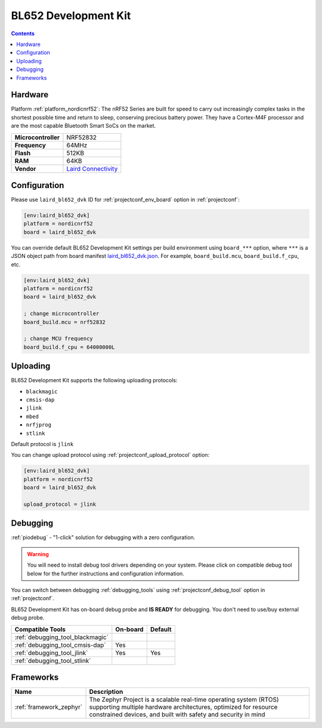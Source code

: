  
.. _board_nordicnrf52_laird_bl652_dvk:

BL652 Development Kit
=====================

.. contents::

Hardware
--------

Platform :ref:`platform_nordicnrf52`: The nRF52 Series are built for speed to carry out increasingly complex tasks in the shortest possible time and return to sleep, conserving precious battery power. They have a Cortex-M4F processor and are the most capable Bluetooth Smart SoCs on the market.

.. list-table::

  * - **Microcontroller**
    - NRF52832
  * - **Frequency**
    - 64MHz
  * - **Flash**
    - 512KB
  * - **RAM**
    - 64KB
  * - **Vendor**
    - `Laird Connectivity <https://www.lairdconnect.com/wireless-modules/bluetooth-modules/bluetooth-5-modules/bl652-series-bluetooth-v5-nfc?utm_source=platformio.org&utm_medium=docs>`__


Configuration
-------------

Please use ``laird_bl652_dvk`` ID for :ref:`projectconf_env_board` option in :ref:`projectconf`:

.. code-block:: ini

  [env:laird_bl652_dvk]
  platform = nordicnrf52
  board = laird_bl652_dvk

You can override default BL652 Development Kit settings per build environment using
``board_***`` option, where ``***`` is a JSON object path from
board manifest `laird_bl652_dvk.json <https://github.com/platformio/platform-nordicnrf52/blob/master/boards/laird_bl652_dvk.json>`_. For example,
``board_build.mcu``, ``board_build.f_cpu``, etc.

.. code-block:: ini

  [env:laird_bl652_dvk]
  platform = nordicnrf52
  board = laird_bl652_dvk

  ; change microcontroller
  board_build.mcu = nrf52832

  ; change MCU frequency
  board_build.f_cpu = 64000000L


Uploading
---------
BL652 Development Kit supports the following uploading protocols:

* ``blackmagic``
* ``cmsis-dap``
* ``jlink``
* ``mbed``
* ``nrfjprog``
* ``stlink``

Default protocol is ``jlink``

You can change upload protocol using :ref:`projectconf_upload_protocol` option:

.. code-block:: ini

  [env:laird_bl652_dvk]
  platform = nordicnrf52
  board = laird_bl652_dvk

  upload_protocol = jlink

Debugging
---------

:ref:`piodebug` - "1-click" solution for debugging with a zero configuration.

.. warning::
    You will need to install debug tool drivers depending on your system.
    Please click on compatible debug tool below for the further
    instructions and configuration information.

You can switch between debugging :ref:`debugging_tools` using
:ref:`projectconf_debug_tool` option in :ref:`projectconf`.

BL652 Development Kit has on-board debug probe and **IS READY** for debugging. You don't need to use/buy external debug probe.

.. list-table::
  :header-rows:  1

  * - Compatible Tools
    - On-board
    - Default
  * - :ref:`debugging_tool_blackmagic`
    - 
    - 
  * - :ref:`debugging_tool_cmsis-dap`
    - Yes
    - 
  * - :ref:`debugging_tool_jlink`
    - Yes
    - Yes
  * - :ref:`debugging_tool_stlink`
    - 
    - 

Frameworks
----------
.. list-table::
    :header-rows:  1

    * - Name
      - Description

    * - :ref:`framework_zephyr`
      - The Zephyr Project is a scalable real-time operating system (RTOS) supporting multiple hardware architectures, optimized for resource constrained devices, and built with safety and security in mind